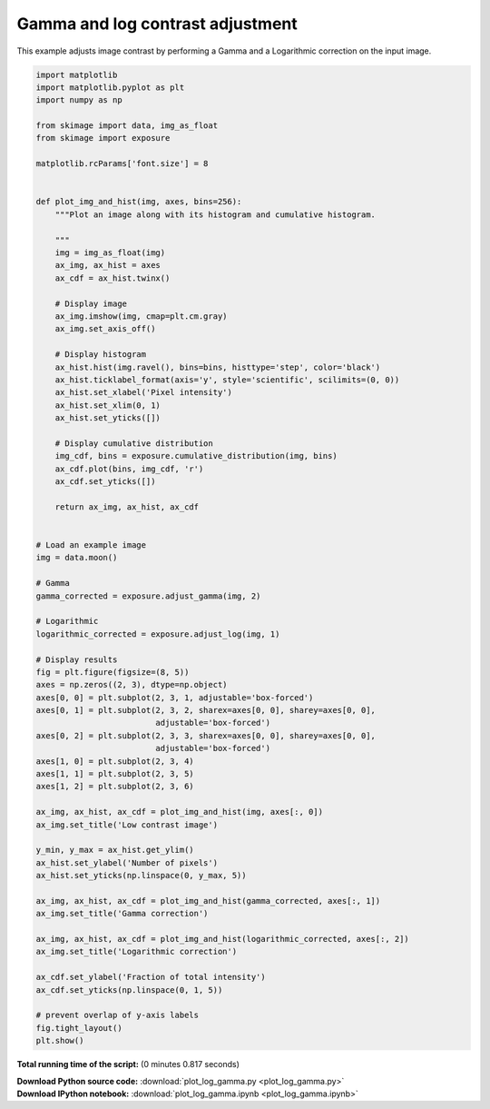 

.. _sphx_glr_auto_examples_color_exposure_plot_log_gamma.py:


=================================
Gamma and log contrast adjustment
=================================

This example adjusts image contrast by performing a Gamma and a Logarithmic
correction on the input image.





.. image:: /auto_examples/color_exposure/images/sphx_glr_plot_log_gamma_001.png
    :align: center





.. code-block:: python

    import matplotlib
    import matplotlib.pyplot as plt
    import numpy as np

    from skimage import data, img_as_float
    from skimage import exposure

    matplotlib.rcParams['font.size'] = 8


    def plot_img_and_hist(img, axes, bins=256):
        """Plot an image along with its histogram and cumulative histogram.

        """
        img = img_as_float(img)
        ax_img, ax_hist = axes
        ax_cdf = ax_hist.twinx()

        # Display image
        ax_img.imshow(img, cmap=plt.cm.gray)
        ax_img.set_axis_off()

        # Display histogram
        ax_hist.hist(img.ravel(), bins=bins, histtype='step', color='black')
        ax_hist.ticklabel_format(axis='y', style='scientific', scilimits=(0, 0))
        ax_hist.set_xlabel('Pixel intensity')
        ax_hist.set_xlim(0, 1)
        ax_hist.set_yticks([])

        # Display cumulative distribution
        img_cdf, bins = exposure.cumulative_distribution(img, bins)
        ax_cdf.plot(bins, img_cdf, 'r')
        ax_cdf.set_yticks([])

        return ax_img, ax_hist, ax_cdf


    # Load an example image
    img = data.moon()

    # Gamma
    gamma_corrected = exposure.adjust_gamma(img, 2)

    # Logarithmic
    logarithmic_corrected = exposure.adjust_log(img, 1)

    # Display results
    fig = plt.figure(figsize=(8, 5))
    axes = np.zeros((2, 3), dtype=np.object)
    axes[0, 0] = plt.subplot(2, 3, 1, adjustable='box-forced')
    axes[0, 1] = plt.subplot(2, 3, 2, sharex=axes[0, 0], sharey=axes[0, 0],
                             adjustable='box-forced')
    axes[0, 2] = plt.subplot(2, 3, 3, sharex=axes[0, 0], sharey=axes[0, 0],
                             adjustable='box-forced')
    axes[1, 0] = plt.subplot(2, 3, 4)
    axes[1, 1] = plt.subplot(2, 3, 5)
    axes[1, 2] = plt.subplot(2, 3, 6)

    ax_img, ax_hist, ax_cdf = plot_img_and_hist(img, axes[:, 0])
    ax_img.set_title('Low contrast image')

    y_min, y_max = ax_hist.get_ylim()
    ax_hist.set_ylabel('Number of pixels')
    ax_hist.set_yticks(np.linspace(0, y_max, 5))

    ax_img, ax_hist, ax_cdf = plot_img_and_hist(gamma_corrected, axes[:, 1])
    ax_img.set_title('Gamma correction')

    ax_img, ax_hist, ax_cdf = plot_img_and_hist(logarithmic_corrected, axes[:, 2])
    ax_img.set_title('Logarithmic correction')

    ax_cdf.set_ylabel('Fraction of total intensity')
    ax_cdf.set_yticks(np.linspace(0, 1, 5))

    # prevent overlap of y-axis labels
    fig.tight_layout()
    plt.show()

**Total running time of the script:**
(0 minutes 0.817 seconds)



.. container:: sphx-glr-download

    **Download Python source code:** :download:`plot_log_gamma.py <plot_log_gamma.py>`


.. container:: sphx-glr-download

    **Download IPython notebook:** :download:`plot_log_gamma.ipynb <plot_log_gamma.ipynb>`
